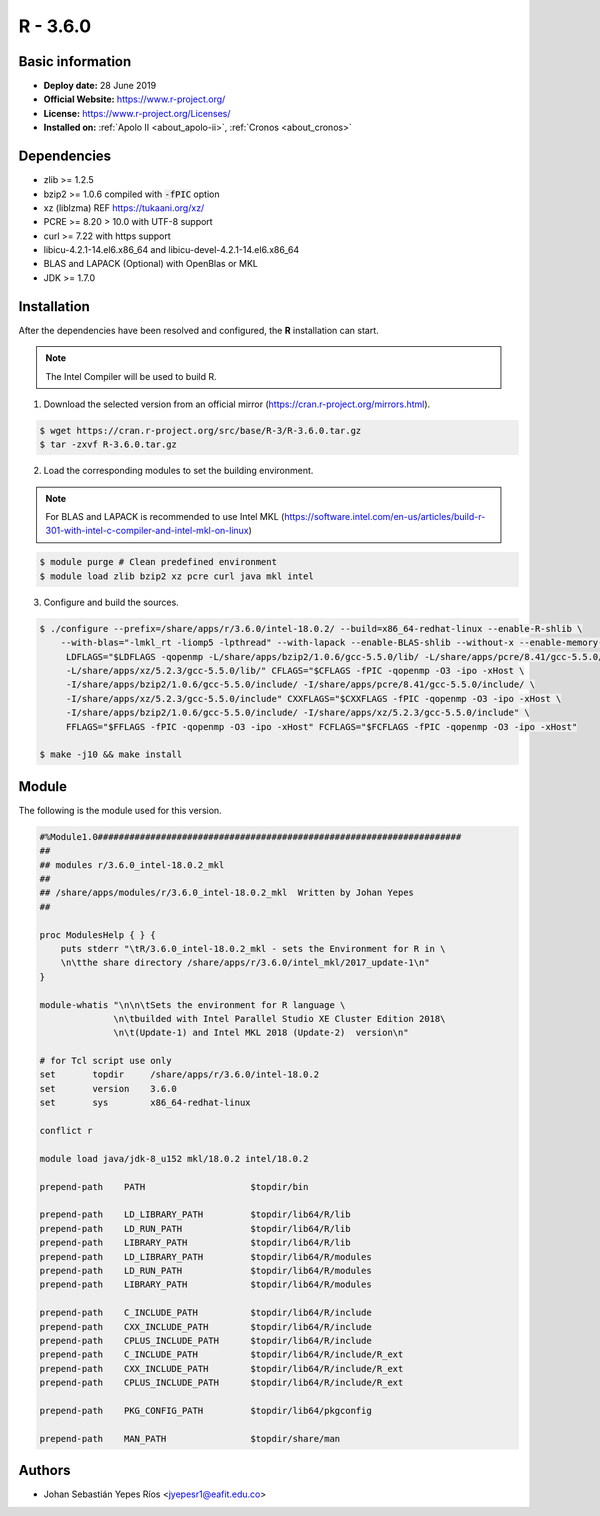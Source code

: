 .. _R-3.6.0-index:

.. highlight:: rst

.. role:: bash(code)
    :language: bash

R - 3.6.0
=========

Basic information
-----------------

- **Deploy date:** 28 June 2019
- **Official Website:** https://www.r-project.org/
- **License:** https://www.r-project.org/Licenses/
- **Installed on:** :ref:`Apolo II <about_apolo-ii>`,
  :ref:`Cronos <about_cronos>`

Dependencies
------------
* zlib >= 1.2.5
* bzip2 >= 1.0.6 compiled with :code:`-fPIC` option
* xz (liblzma) REF https://tukaani.org/xz/
* PCRE >= 8.20 > 10.0 with UTF-8 support
* curl >= 7.22 with https support
* libicu-4.2.1-14.el6.x86_64 and libicu-devel-4.2.1-14.el6.x86_64
* BLAS and LAPACK (Optional) with OpenBlas or MKL
* JDK >= 1.7.0

Installation
------------
After the dependencies have been resolved and configured, the **R** installation can start.

.. note:: The Intel Compiler will be used to build R.

1. Download the selected version from an official mirror (https://cran.r-project.org/mirrors.html).

.. code-block:: bash

    $ wget https://cran.r-project.org/src/base/R-3/R-3.6.0.tar.gz
    $ tar -zxvf R-3.6.0.tar.gz

2. Load the corresponding modules to set the building environment.

.. note:: For BLAS and LAPACK is recommended to use Intel MKL (https://software.intel.com/en-us/articles/build-r-301-with-intel-c-compiler-and-intel-mkl-on-linux)

.. code-block:: bash

    $ module purge # Clean predefined environment
    $ module load zlib bzip2 xz pcre curl java mkl intel

3. Configure and build the sources.

.. code-block:: bash

    $ ./configure --prefix=/share/apps/r/3.6.0/intel-18.0.2/ --build=x86_64-redhat-linux --enable-R-shlib \
        --with-blas="-lmkl_rt -liomp5 -lpthread" --with-lapack --enable-BLAS-shlib --without-x --enable-memory-profiling \
         LDFLAGS="$LDFLAGS -qopenmp -L/share/apps/bzip2/1.0.6/gcc-5.5.0/lib/ -L/share/apps/pcre/8.41/gcc-5.5.0/lib/ \
         -L/share/apps/xz/5.2.3/gcc-5.5.0/lib/" CFLAGS="$CFLAGS -fPIC -qopenmp -O3 -ipo -xHost \
         -I/share/apps/bzip2/1.0.6/gcc-5.5.0/include/ -I/share/apps/pcre/8.41/gcc-5.5.0/include/ \
         -I/share/apps/xz/5.2.3/gcc-5.5.0/include" CXXFLAGS="$CXXFLAGS -fPIC -qopenmp -O3 -ipo -xHost \
         -I/share/apps/bzip2/1.0.6/gcc-5.5.0/include/ -I/share/apps/xz/5.2.3/gcc-5.5.0/include" \
         FFLAGS="$FFLAGS -fPIC -qopenmp -O3 -ipo -xHost" FCFLAGS="$FCFLAGS -fPIC -qopenmp -O3 -ipo -xHost"

    $ make -j10 && make install

Module
------

The following is the module used for this version.

.. code-block:: tcl

    #%Module1.0#####################################################################
    ##
    ## modules r/3.6.0_intel-18.0.2_mkl
    ##
    ## /share/apps/modules/r/3.6.0_intel-18.0.2_mkl  Written by Johan Yepes
    ##

    proc ModulesHelp { } {
        puts stderr "\tR/3.6.0_intel-18.0.2_mkl - sets the Environment for R in \
        \n\tthe share directory /share/apps/r/3.6.0/intel_mkl/2017_update-1\n"
    }

    module-whatis "\n\n\tSets the environment for R language \
                  \n\tbuilded with Intel Parallel Studio XE Cluster Edition 2018\
                  \n\t(Update-1) and Intel MKL 2018 (Update-2)  version\n"

    # for Tcl script use only
    set       topdir     /share/apps/r/3.6.0/intel-18.0.2
    set       version    3.6.0
    set       sys        x86_64-redhat-linux

    conflict r

    module load java/jdk-8_u152 mkl/18.0.2 intel/18.0.2

    prepend-path    PATH                    $topdir/bin

    prepend-path    LD_LIBRARY_PATH         $topdir/lib64/R/lib
    prepend-path    LD_RUN_PATH             $topdir/lib64/R/lib
    prepend-path    LIBRARY_PATH            $topdir/lib64/R/lib
    prepend-path    LD_LIBRARY_PATH         $topdir/lib64/R/modules
    prepend-path    LD_RUN_PATH             $topdir/lib64/R/modules
    prepend-path    LIBRARY_PATH            $topdir/lib64/R/modules

    prepend-path    C_INCLUDE_PATH          $topdir/lib64/R/include
    prepend-path    CXX_INCLUDE_PATH        $topdir/lib64/R/include
    prepend-path    CPLUS_INCLUDE_PATH      $topdir/lib64/R/include
    prepend-path    C_INCLUDE_PATH          $topdir/lib64/R/include/R_ext
    prepend-path    CXX_INCLUDE_PATH        $topdir/lib64/R/include/R_ext
    prepend-path    CPLUS_INCLUDE_PATH      $topdir/lib64/R/include/R_ext

    prepend-path    PKG_CONFIG_PATH         $topdir/lib64/pkgconfig

    prepend-path    MAN_PATH                $topdir/share/man


Authors
-------

- Johan Sebastián Yepes Ríos <jyepesr1@eafit.edu.co>
